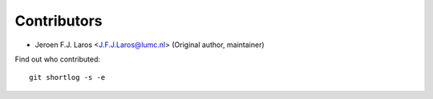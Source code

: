 Contributors
============

- Jeroen F.J. Laros <J.F.J.Laros@lumc.nl> (Original author, maintainer)

Find out who contributed:

::

    git shortlog -s -e
